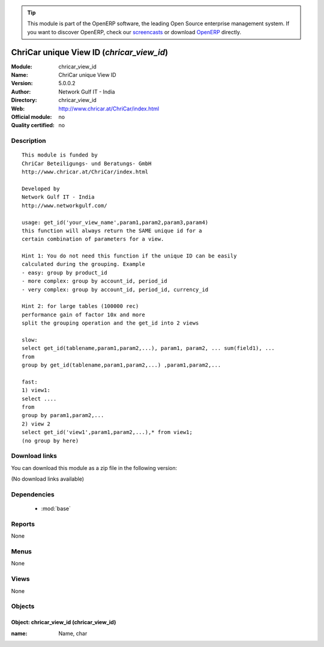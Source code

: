
.. module:: chricar_view_id
    :synopsis: ChriCar unique View ID 
    :noindex:
.. 

.. raw:: html

      <br />
    <link rel="stylesheet" href="../_static/hide_objects_in_sidebar.css" type="text/css" />

.. tip:: This module is part of the OpenERP software, the leading Open Source 
  enterprise management system. If you want to discover OpenERP, check our 
  `screencasts <http://openerp.tv>`_ or download 
  `OpenERP <http://openerp.com>`_ directly.

.. raw:: html

    <div class="js-kit-rating" title="" permalink="" standalone="yes" path="/chricar_view_id"></div>
    <script src="http://js-kit.com/ratings.js"></script>

ChriCar unique View ID (*chricar_view_id*)
==========================================
:Module: chricar_view_id
:Name: ChriCar unique View ID
:Version: 5.0.0.2
:Author: Network Gulf IT - India
:Directory: chricar_view_id
:Web: http://www.chricar.at/ChriCar/index.html
:Official module: no
:Quality certified: no

Description
-----------

::

  This module is funded by
  ChriCar Beteiligungs- und Beratungs- GmbH
  http://www.chricar.at/ChriCar/index.html
  
  Developed by
  Network Gulf IT - India
  http://www.networkgulf.com/
  
  usage: get_id('your_view_name',param1,param2,param3,param4)
  this function will always return the SAME unique id for a 
  certain combination of parameters for a view.
  
  Hint 1: You do not need this function if the unique ID can be easily 
  calculated during the grouping. Example
  - easy: group by product_id
  - more complex: group by account_id, period_id
  - very complex: group by account_id, period_id, currency_id
  
  Hint 2: for large tables (100000 rec)  
  performance gain of factor 10x and more
  split the grouping operation and the get_id into 2 views
  
  slow:
  select get_id(tablename,param1,param2,...), param1, param2, ... sum(field1), ...
  from
  group by get_id(tablename,param1,param2,...) ,param1,param2,...
  
  fast:
  1) view1: 
  select ....
  from
  group by param1,param2,...
  2) view 2
  select get_id('view1',param1,param2,...),* from view1;
  (no group by here)

Download links
--------------

You can download this module as a zip file in the following version:

(No download links available)


Dependencies
------------

 * :mod:`base`

Reports
-------

None


Menus
-------


None


Views
-----


None



Objects
-------

Object: chricar_view_id (chricar_view_id)
#########################################



:name: Name, char


